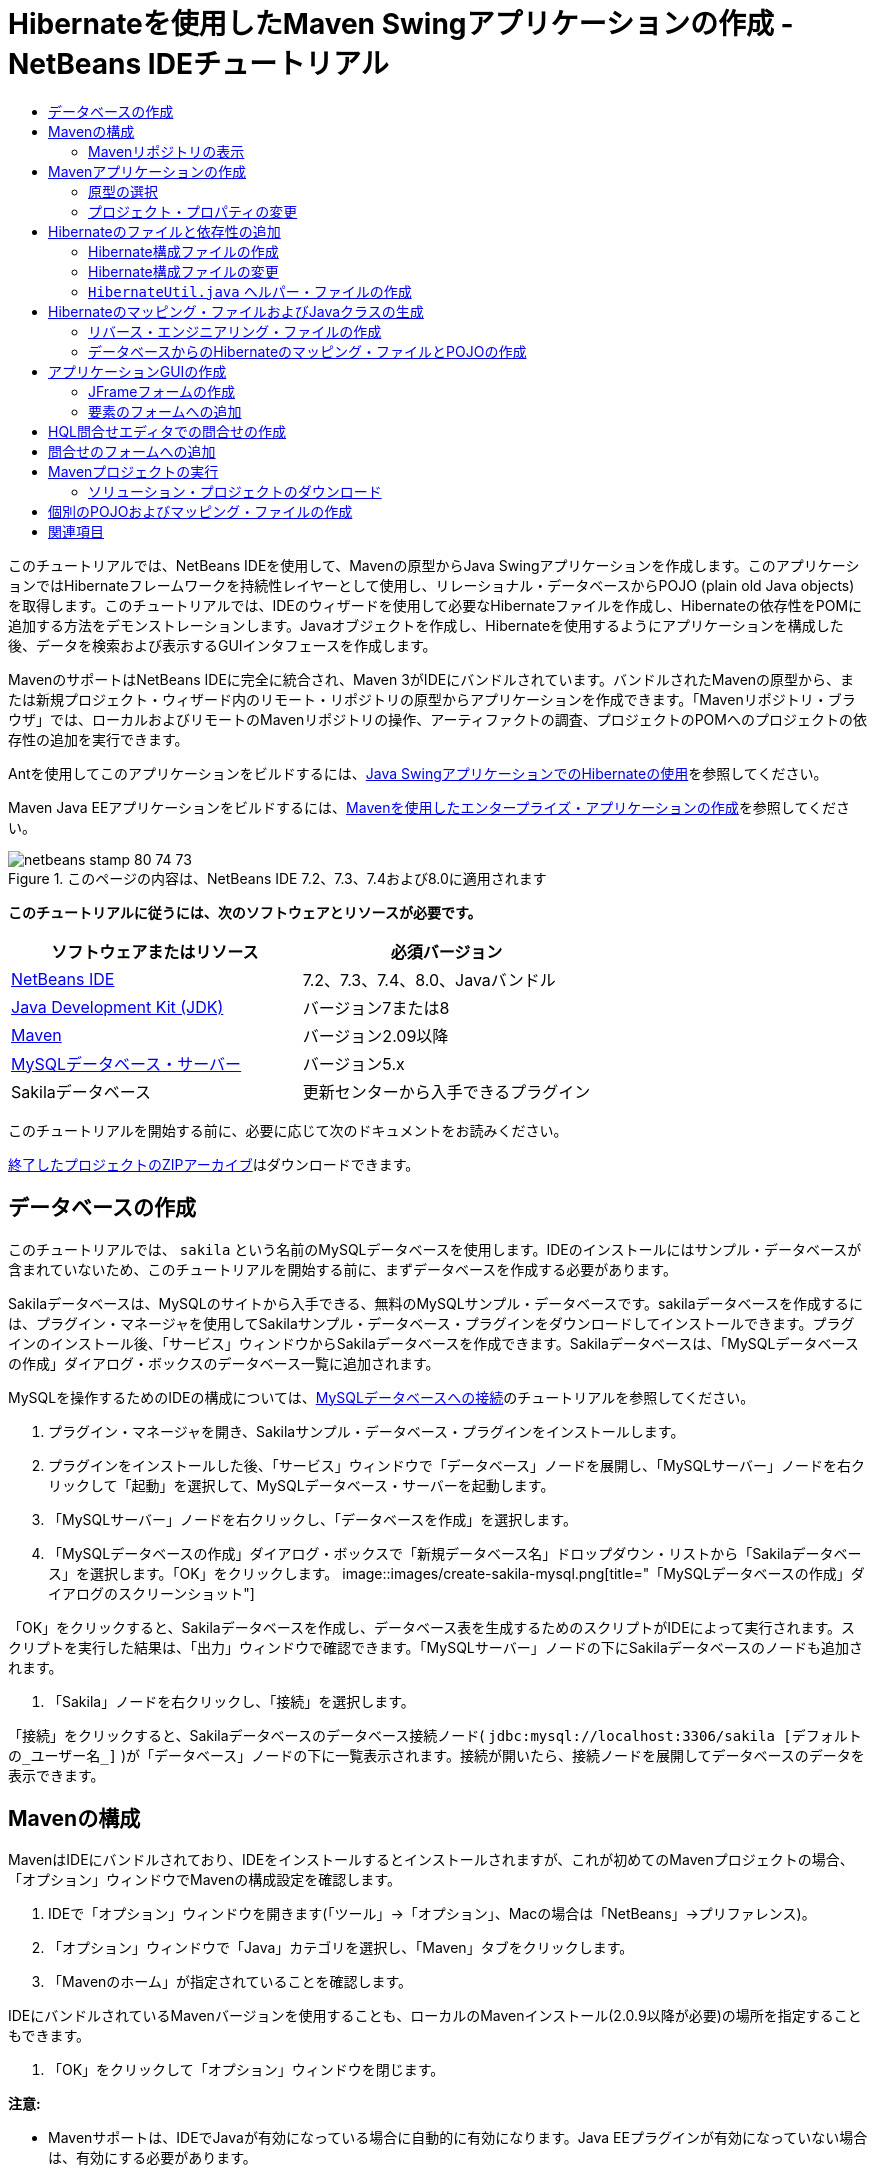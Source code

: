// 
//     Licensed to the Apache Software Foundation (ASF) under one
//     or more contributor license agreements.  See the NOTICE file
//     distributed with this work for additional information
//     regarding copyright ownership.  The ASF licenses this file
//     to you under the Apache License, Version 2.0 (the
//     "License"); you may not use this file except in compliance
//     with the License.  You may obtain a copy of the License at
// 
//       http://www.apache.org/licenses/LICENSE-2.0
// 
//     Unless required by applicable law or agreed to in writing,
//     software distributed under the License is distributed on an
//     "AS IS" BASIS, WITHOUT WARRANTIES OR CONDITIONS OF ANY
//     KIND, either express or implied.  See the License for the
//     specific language governing permissions and limitations
//     under the License.
//

= Hibernateを使用したMaven Swingアプリケーションの作成 - NetBeans IDEチュートリアル
:jbake-type: tutorial
:jbake-tags: tutorials 
:jbake-status: published
:syntax: true
:toc: left
:toc-title:
:description: Hibernateを使用したMaven Swingアプリケーションの作成 - NetBeans IDEチュートリアル - Apache NetBeans
:keywords: Apache NetBeans, Tutorials, Hibernateを使用したMaven Swingアプリケーションの作成 - NetBeans IDEチュートリアル

このチュートリアルでは、NetBeans IDEを使用して、Mavenの原型からJava Swingアプリケーションを作成します。このアプリケーションではHibernateフレームワークを持続性レイヤーとして使用し、リレーショナル・データベースからPOJO (plain old Java objects)を取得します。このチュートリアルでは、IDEのウィザードを使用して必要なHibernateファイルを作成し、Hibernateの依存性をPOMに追加する方法をデモンストレーションします。Javaオブジェクトを作成し、Hibernateを使用するようにアプリケーションを構成した後、データを検索および表示するGUIインタフェースを作成します。

MavenのサポートはNetBeans IDEに完全に統合され、Maven 3がIDEにバンドルされています。バンドルされたMavenの原型から、または新規プロジェクト・ウィザード内のリモート・リポジトリの原型からアプリケーションを作成できます。「Mavenリポジトリ・ブラウザ」では、ローカルおよびリモートのMavenリポジトリの操作、アーティファクトの調査、プロジェクトのPOMへのプロジェクトの依存性の追加を実行できます。

Antを使用してこのアプリケーションをビルドするには、link:hibernate-java-se.html[+Java SwingアプリケーションでのHibernateの使用+]を参照してください。

Maven Java EEアプリケーションをビルドするには、link:../javaee/maven-entapp.html[+Mavenを使用したエンタープライズ・アプリケーションの作成+]を参照してください。


image::images/netbeans-stamp-80-74-73.png[title="このページの内容は、NetBeans IDE 7.2、7.3、7.4および8.0に適用されます"]


*このチュートリアルに従うには、次のソフトウェアとリソースが必要です。*

|===
|ソフトウェアまたはリソース |必須バージョン 

|link:http://download.netbeans.org/[+NetBeans IDE+] |7.2、7.3、7.4、8.0、Javaバンドル 

|link:http://www.oracle.com/technetwork/java/javase/downloads/index.html[+Java Development Kit (JDK)+] |バージョン7または8 

|link:http://maven.apache.org/[+Maven+] |バージョン2.09以降 

|link:http://www.mysql.com/[+MySQLデータベース・サーバー+] |バージョン5.x 

|Sakilaデータベース |更新センターから入手できるプラグイン 
|===

このチュートリアルを開始する前に、必要に応じて次のドキュメントをお読みください。


link:https://netbeans.org/projects/samples/downloads/download/Samples/Java/DVDStoreAdmin-Maven.zip[+終了したプロジェクトのZIPアーカイブ+]はダウンロードできます。


== データベースの作成

このチュートリアルでは、 ``sakila`` という名前のMySQLデータベースを使用します。IDEのインストールにはサンプル・データベースが含まれていないため、このチュートリアルを開始する前に、まずデータベースを作成する必要があります。

Sakilaデータベースは、MySQLのサイトから入手できる、無料のMySQLサンプル・データベースです。sakilaデータベースを作成するには、プラグイン・マネージャを使用してSakilaサンプル・データベース・プラグインをダウンロードしてインストールできます。プラグインのインストール後、「サービス」ウィンドウからSakilaデータベースを作成できます。Sakilaデータベースは、「MySQLデータベースの作成」ダイアログ・ボックスのデータベース一覧に追加されます。

MySQLを操作するためのIDEの構成については、link:../ide/mysql.html[+MySQLデータベースへの接続+]のチュートリアルを参照してください。

1. プラグイン・マネージャを開き、Sakilaサンプル・データベース・プラグインをインストールします。
2. プラグインをインストールした後、「サービス」ウィンドウで「データベース」ノードを展開し、「MySQLサーバー」ノードを右クリックして「起動」を選択して、MySQLデータベース・サーバーを起動します。
3. 「MySQLサーバー」ノードを右クリックし、「データベースを作成」を選択します。
4. 「MySQLデータベースの作成」ダイアログ・ボックスで「新規データベース名」ドロップダウン・リストから「Sakilaデータベース」を選択します。「OK」をクリックします。
image::images/create-sakila-mysql.png[title="「MySQLデータベースの作成」ダイアログのスクリーンショット"]

「OK」をクリックすると、Sakilaデータベースを作成し、データベース表を生成するためのスクリプトがIDEによって実行されます。スクリプトを実行した結果は、「出力」ウィンドウで確認できます。「MySQLサーバー」ノードの下にSakilaデータベースのノードも追加されます。

5. 「Sakila」ノードを右クリックし、「接続」を選択します。

「接続」をクリックすると、Sakilaデータベースのデータベース接続ノード( ``jdbc:mysql://localhost:3306/sakila [デフォルトの_ユーザー名_]`` )が「データベース」ノードの下に一覧表示されます。接続が開いたら、接続ノードを展開してデータベースのデータを表示できます。


== Mavenの構成

MavenはIDEにバンドルされており、IDEをインストールするとインストールされますが、これが初めてのMavenプロジェクトの場合、「オプション」ウィンドウでMavenの構成設定を確認します。

1. IDEで「オプション」ウィンドウを開きます(「ツール」→「オプション」、Macの場合は「NetBeans」→プリファレンス)。
2. 「オプション」ウィンドウで「Java」カテゴリを選択し、「Maven」タブをクリックします。
3. 「Mavenのホーム」が指定されていることを確認します。

IDEにバンドルされているMavenバージョンを使用することも、ローカルのMavenインストール(2.0.9以降が必要)の場所を指定することもできます。

4. 「OK」をクリックして「オプション」ウィンドウを閉じます。

*注意:*

* Mavenサポートは、IDEでJavaが有効になっている場合に自動的に有効になります。Java EEプラグインが有効になっていない場合は、有効にする必要があります。
* NetBeans IDE 7.1およびIDEの以前のバージョンでは、「オプション」ウィンドウの「Maven」タブは「その他」カテゴリ内にあります。


=== Mavenリポジトリの表示

Mavenですべてのプロジェクトをビルドするために使用されるアーティファクトは、ローカルMavenリポジトリに格納されます。アーティファクトがプロジェクトの依存性として宣言されると、そのアーティファクトは登録されたリモート・リポジトリの1つからローカル・リポジトリにダウンロードされます。

デフォルトで、よく知られている索引付きのMavenリポジトリがいくつか登録され、リポジトリ・ブラウザに一覧表示されます。登録されたリポジトリには、プロジェクトのビルドに必要な、ほとんどの公開アーティファクトが含まれています。ほとんどの場合、プライベート・リポジトリにのみに存在するアーティファクトがプロジェクトで必要にならないかぎり、追加のリポジトリを登録する必要はありません。

ローカルおよびリモートのMavenリポジトリを調べて、「サービス」ウィンドウで更新の即時確認を実行できます。ローカル・リポジトリまたはリモート・リポジトリにあるアーティファクトは、プロジェクトの依存性として追加することができます。「サービス」ウィンドウで「ローカル」リポジトリ・ノードを展開すると、ローカルに存在するアーティファクトを表示できます。リモート・リポジトリ・ノードの下に一覧表示されているアーティファクトは、プロジェクトの依存性として追加することができますが、すべてのアーティファクトがローカルにあるわけではありません。これらはプロジェクトの依存性として宣言されたときのみ、ローカル・リポジトリに追加されます。

Mavenリポジトリを参照して更新するには:

1. 「ウィンドウ」>「サービス」を選択し、「サービス」ウィンドウを開きます。
2. 「サービス」ウィンドウで「Mavenリポジトリ」ノードを展開し、リポジトリを表示します。
3. リポジトリ・ノードを展開してアーティファクトを表示します。
4. リポジトリ・ノードを右クリックし、ポップアップ・メニューで「索引の更新」を選択して、リポジトリを更新します。
image::images/maven-repositories.png[title="「サービス」ウィンドウの「Mavenリポジトリ」"]

カーソルをアーティファクトの上に置くと、アーティファクトのコーディネートとともにツールチップが表示されます。アーティファクトのJARファイルをダブルクリックすると、アーティファクトについての追加詳細を表示できます。

アーティファクトを検索するには、「サービス」ウィンドウで「Mavenリポジトリ」ノードを右クリックし、「検索」を選択します。

IDEでのMavenのクラスパス依存性の管理、およびMavenリポジトリの操作の詳細は、link:http://wiki.netbeans.org/MavenBestPractices[+NetBeans IDEでのApache Mavenのベスト・プラクティス+]のlink:http://wiki.netbeans.org/MavenBestPractices#section-MavenBestPractices-DependencyManagement[+依存性管理+]の項を参照してください。

*NetBeans IDE 7.1、およびIDEの以前のバージョンに関するノート*

* Mavenリポジトリを表示するには、「ウィンドウ」>「その他」>「Mavenリポジトリ・ブラウザ」を選択します。
* 「Mavenリポジトリ・ブラウザ」のツールバーのボタンを使用して、索引を更新したり、アーティファクトを検索できます。


== Mavenアプリケーションの作成

このチュートリアルでは、DVDStoreAdminという名前の単純なJava Swingアプリケーション・プロジェクトを作成します。バンドルされたMavenの原型の1つからプロジェクトを作成し、デフォルトのプロジェクト設定を変更します。


=== 原型の選択

新規プロジェクト・ウィザードを使用すると、Maven原型からMavenプロジェクトを作成できます。IDEには、一般的なNetBeansプロジェクト・タイプ用のいくつかの原型が含まれていますが、ウィザードでリモート・リポジトリにある原型を検索して選択することもできます。

1. メイン・メニューから「ファイル」>「新規プロジェクト」([Ctrl]-[Shift]-[N]、Macの場合は[⌘]-[Shift]-[N])を選択して新規プロジェクト・ウィザードを開きます。
2. 「Maven」カテゴリから「Javaアプリケーション」を選択します。「次」をクリックします。
image::images/maven-project-wizard.png[title="新規プロジェクト・ウィザードでのMaven原型"]
3. プロジェクト名に「*DVDStoreAdmin*」と入力し、プロジェクトの場所を設定します。
4. デフォルトの「グループID」と「バージョン」を変更します(オプション)。

プロジェクトのビルド時に、ローカル・リポジトリのアーティファクトのコーディネートとして「グループID」と「バージョン」が使用されます。

5. 「終了」をクリックします。

「終了」をクリックすると、IDEがMavenプロジェクトを作成し、そのプロジェクトが「プロジェクト」ウィンドウで開きます。IDEでは、 ``com.mycompany.dvdstoreadmin`` パッケージに ``App.java`` クラスが自動的に作成されます。アプリケーションでは必要ないため、 ``App.java`` は削除してかまいません。

*注意:*初めてMavenプロジェクトを作成する場合は、いくつかの必要なプラグインとアーティファクトをローカル・リポジトリにダウンロードする必要があります。これにはある程度の時間がかかります。


=== プロジェクト・プロパティの変更

ウィザードを使用してMavenプロジェクトを作成する場合、デフォルトのプロジェクト・プロパティは原型に基づいています。場合によっては、システム要件やプロジェクト要件にあわせて、デフォルトのプロパティの変更が必要になることがあります。たとえば、このプロジェクトの場合は、プロジェクトで注釈が使用されるため、ソース・レベルが1.5以上に設定されていることを確認する必要があります。

1. プロジェクト・ノードを右クリックし、「プロパティ」を選択します。
2. 「プロパティ」ウィンドウで「ソース」カテゴリを選択します。
3. ドロップダウン・リストから選択されたソース/バイナリ形式が1.5以上であることを確認します。
4. 「エンコーディング」プロパティには、ドロップダウン・リストから「UTF-8」を選択します。「OK」をクリックします。


== Hibernateのファイルと依存性の追加

Hibernateに対するサポートを追加するには、必要なアーティファクトをPOMで依存性として宣言することで、Hibernateライブラリを使用可能にする必要があります。IDEには、プロジェクトに必要なHibernateファイルの作成に役立つウィザードが複数用意されています。IDEのウィザードを使用し、Hibernate構成ファイルとユーティリティ・ヘルパー・クラスを作成できます。ウィザードを使用してHibernate構成ファイルを作成すると、IDEによって自動的にPOMが更新され、Hibernateの依存性がプロジェクトに追加されます。

プロジェクトへの依存性の追加は、「プロジェクト」ウィンドウで行うか、または ``pom.xml`` を直接編集して行います。「プロジェクト」ウィンドウで依存性を追加するには、「プロジェクト」ウィンドウの「依存性」ノードを右クリックし、ポップアップ・メニューから「依存性の追加」を選択して「依存性の追加」ダイアログ・ボックスを開きます。依存性を追加すると、IDEによってPOMが更新され、まだローカルにない必須のアーティファクトがローカル・リポジトリにダウンロードされます。

 ``pom.xml`` を直接編集するには、「プロジェクト」ウィンドウで「プロジェクト・ファイル」ノードを展開し、 ``pom.xml`` をダブルクリックしてファイルを開きます。


=== Hibernate構成ファイルの作成

Hibernate構成ファイル( ``hibernate.cfg.xml`` )には、データベース接続、リソース・マッピング、およびその他の接続プロパティに関する情報が格納されます。ウィザードを使用してHibernate構成ファイルを作成する場合、IDEに登録されているデータベース接続のリストからデータベース接続を指定します。構成ファイルを生成すると、IDEでは接続の詳細および選択したデータベース接続に基づくダイアレクト情報が自動的に追加されます。さらに、必須のHibernate依存性を追加するようにPOMが自動的に変更されます。構成ファイルの作成後、ファイルはマルチビュー・エディタを使用して編集するか、またはXMLエディタで直接XMLを編集できます。

1. 「サービス」ウィンドウでSakilaデータベース接続を右クリックし、「接続」を選択します。
2. 「プロジェクト」ウィンドウで「ソース・パッケージ」ノードを右クリックし、「新規」>「その他」を選択して新規ファイル・ウィザードを開きます。
3. 「Hibernate」カテゴリから「Hibernate構成ウィザード」を選択します。「次」をクリックします。
4. デフォルトのファイル名( ``hibernate.cfg`` )をそのまま使用します。
5. 「参照」をクリックし、「場所」として ``src/main/resources`` ディレクトリを指定します(まだ指定されていない場合)。「次」をクリックします。
6. Sakila接続を「データベース接続」ドロップダウン・リストから選択します。「終了」をクリックします。
image::images/hib-config.png[title="データベース接続を選択するダイアログ"]

「終了」をクリックすると、エディタに ``hibernate.cfg.xml`` が表示されます。構成ファイルには、単一のデータベースに関する情報が含まれます。

「プロジェクト」ウィンドウで「依存性」ノードを展開すると、必要なHibernateアーティファクトがIDEによって追加されたことがわかります。IDEによって、プロジェクトをコンパイルするために必要な直接および推移的な依存性が、「依存性」ノードの下にすべて一覧表示されます。直接依存性であるアーティファクト(プロジェクトのPOMで指定された依存性)は、色付きのJARアイコンで示されます。アーティファクトが推移的な依存性(1つまたは複数の直接依存性の依存性であるアーティファクト)の場合は灰色で表示されます。

image::images/maven-project-libs.png[title="「プロジェクト」ウィンドウ内の「ライブラリ」ノードの下にある依存性"]

JARを右クリックし、「アーティファクトの詳細を表示」を選択すると、アーティファクトの詳細を確認できます。Artifact Viewerには、選択されたアーティファクトに関する詳細情報を示すタブが含まれています。たとえば、「基本」タブは、アーティファクトのコーディネートと使用可能なバージョンに関する詳細を示します。「グラフ」タブは、選択したアーティファクトの依存性を視覚的に表現します。

image::images/maven-artifacts-viewer.png[title="依存性を示す「グラフ」タブまたはアーティファクト・ビューア"]

「グラフ」タブを使用して、依存性間のバージョンの競合を検出し、解決することもできます。


=== Hibernate構成ファイルの変更

この課題では、 ``hibernate.cfg.xml`` で指定されたデフォルト・プロパティを、SQL文のデバッグ・ロギングが有効になるように編集します。この課題はオプションです。

1. 「デザイン」タブで ``hibernate.cfg.xml`` を開きます。このファイルを開くには、「プロジェクト」ウィンドウでプロジェクトの「構成ファイル」ノードを展開し、 ``hibernate.cfg.xml`` をダブルクリックします。
2. 「オプションのプロパティ」の下の「構成プロパティ」ノードを展開します。
3. 「追加」をクリックして「Hibernateのプロパティの追加」ダイアログ・ボックスを開きます。
4. このダイアログ・ボックスで、「 ``hibernate.show_sql`` 」プロパティを選択し、値を「 ``true`` 」に設定します。「OK」をクリックします。これにより、SQL文のデバッグ・ロギングが有効になります。
image::images/add-property-showsql.png[title="hibernate.show_sqlプロパティの設定値が表示された「Hibernateのプロパティの追加」ダイアログ・ボックス"]
5. 「その他のプロパティ」ノードの下にある「追加」をクリックし、「プロパティ名」ドロップダウン・リストで「 ``hibernate.query.factory_class`` 」を選択します。
6. テキスト・フィールドに*org.hibernate.hql.internal.classic.ClassicQueryTranslatorFactory*を入力します。「OK」をクリックします。

*注意:*ドロップダウン・リストから値を選択しないでください。

image::images/add-property-factoryclass-4.png[title="hibernate.query.factory_classプロパティの設定値が表示された「Hibernateのプロパティの追加」ダイアログ・ボックス"]

エディタの「XML」タブをクリックすると、ファイルがXMLビューに表示されます。ファイルの内容は次のようになります。


[source,xml]
----

<hibernate-configuration>
    <session-factory name="session1">
        <property name="hibernate.dialect">org.hibernate.dialect.MySQLDialect</property>
        <property name="hibernate.connection.driver_class">com.mysql.jdbc.Driver</property>
        <property name="hibernate.connection.url">jdbc:mysql://localhost:3306/sakila</property>
        <property name="hibernate.connection.username">root</property>
        <property name="hibernate.connection.password">######</property>
        <property name="hibernate.show_sql">true</property>
        <property name="hibernate.query.factory_class">org.hibernate.hql.internal.classic.ClassicQueryTranslatorFactory</property>
    </session-factory>
</hibernate-configuration>
----
7. 変更内容をファイルに保存します。

プロジェクトを実行すると、IDEの出力ウィンドウにSQL問合せが表示されます。


===  ``HibernateUtil.java`` ヘルパー・ファイルの作成

Hibernateを使用するには、起動を処理し、Hibernateの ``SessionFactory`` にアクセスしてセッション・オブジェクトを取得するヘルパー・クラスを作成する必要があります。このクラスは、Hibernateの ``configure()`` メソッドをコールし、 ``hibernate.cfg.xml`` 構成ファイルをロードし、次に ``SessionFactory`` をビルドしてセッション・オブジェクトを取得します。

この項では、新規ファイル・ウィザードを使用してヘルパー・クラスである ``HibernateUtil.java`` を作成します。

1. 「ソース・パッケージ」ノードを右クリックし、「新規」>「その他」を選択して新規ファイル・ウィザードを開きます。
2. 「カテゴリ」の一覧から「Hibernate」を選択し、「ファイル・タイプ」の一覧から「HibernateUtil.java」を選択します。「次」をクリックします。
3. クラス名として「*HibernateUtil*」を入力し、パッケージ名として「*sakila.util*」を入力します。「終了」をクリックします。
image::images/maven-hibutil-wizard.png[title="Hibernate Utilウィザード"]

「終了」をクリックすると、 ``HibernateUtil.java`` がエディタに表示されます。このファイルは、編集する必要がないため閉じてかまいません。


== Hibernateのマッピング・ファイルおよびJavaクラスの生成

このチュートリアルでは、POJO (Plain Old Java Object)である ``Actor.java`` を使用してデータベース内のACTOR表のデータを表示します。このクラスは、表内の列のフィールドを指定し、データを取得および書込みするための単純な取得メソッドおよび設定メソッドを使用します。 ``Actor.java`` をACTOR表にマップするには、Hibernateのマッピング・ファイルを使用するか、クラスの注釈を使用します。

リバース・エンジニアリング・ウィザード、およびデータベースからのHibernateのマッピング・ファイルとPOJOウィザードを使用して、選択するデータベース表に基づいて複数のPOJOとマッピング・ファイルを作成できます。かわりに、IDEのウィザードを使用して個別のPOJOとマッピング・ファイルを最初から作成することもできます。

*注意:*複数の表に対するファイルを作成する場合は、このウィザードを使用すると便利です。このチュートリアルでは、POJOを1つとマッピング・ファイルを1つのみ作成する必要があるため、ファイルを個々に作成する方法が簡単です。<<10,POJOとマッピング・ファイルを個別に作成する>>手順については、このチュートリアルの最後に紹介します。


=== リバース・エンジニアリング・ファイルの作成

データベースからのPOJOおよびマッピング・ファイル・ウィザードを使用するには、まず、 ``hibernate.cfg.xml`` を作成した ``src/main/resources`` ディレクトリに ``reveng.xml`` リバース・エンジニアリング・ファイルを作成する必要があります。

1. 「ソース・パッケージ」ノードを右クリックし、「新規」>「その他」を選択して新規ファイル・ウィザードを開きます。
2. 「カテゴリ」の一覧から「Hibernate」を選択し、「ファイル・タイプ」の一覧から「Hibernateリバース・エンジニアリング・ウィザード」を選択します。「次」をクリックします。
3. ファイル名に「*hibernate.reveng*」と入力します。
4. 場所として* ``src/main/resources`` *を指定します。「次」をクリックします。
5. 「使用可能な表」ペインで*actor*を選択し、「追加」をクリックします。「終了」をクリックします。

このウィザードにより ``hibernate.reveng.xml`` リバース・エンジニアリング・ファイルが生成されます。リバース・エンジニアリング・ファイルは、編集する必要がないため閉じてかまいません。

*注意:*このプロジェクトには、MySQLコネクタjarライブラリ(たとえば、 ``mysql-connector-jar-5.1.13.jar`` )が必要です。「依存性」ノードの下にプロジェクトの依存性として適切なJARが一覧表示されていない場合は、「依存性」ノードを右クリックし、「依存性の追加」を選択することによって依存性を追加できます。


=== データベースからのHibernateのマッピング・ファイルとPOJOの作成

データベースからのHibernateのマッピング・ファイルとPOJOウィザードでデータベース内の表に基づいてファイルを生成します。ウィザードを使用すると、IDEにより、 ``hibernate.reveng.xml`` で指定されたデータベース表に基づいてPOJOとマッピング・ファイルが生成され、マッピング・エントリが ``hibernate.cfg.xml`` に追加されます。ウィザードを使用する場合、たとえばPOJOのみにするなど、IDEで生成するファイルを選択でき、また、たとえばEJB 3注釈を使用するコードの生成するなど、コード生成オプションを選択できます。

1. 「プロジェクト」ウィンドウで「ソース・パッケージ」ノードを右クリックし、「新規」>「その他」を選択して新規ファイル・ウィザードを開きます。
2. 「データベースからのHibernateのマッピング・ファイルとPOJO」を「Hibernate」カテゴリから選択します。「次」をクリックします。
3. 選択されていない場合、 ``hibernate.cfg.xml`` を「Hibernate構成ファイル」ドロップダウン・リストから選択します。
4. 選択されていない場合、 ``hibernate.reveng.xml`` を「Hibernateリバース・エンジニアリング・ファイル」ドロップダウン・リストから選択します。
5. 「*ドメイン・コード*」および「*Hibernate XMLのマッピング*」オプションが選択されていることを確認します。
6. パッケージ名に「*sakila.entity*」と入力します。「終了」をクリックします。
image::images/mapping-pojos-wizard.png[title="「Hibernateのマッピング・ファイルとPOJOの生成」ウィザード"]

「終了」をクリックすると、IDEでPOJOの ``Actor.java`` がすべての必須フィールドともに ``src/main/java/sakila/entity`` ディレクトリに生成されます。また、Hibernateマッピング・ファイルも ``src/main/resources/sakila/entity`` ディレクトリに作成され、マッピング・エントリが ``hibernate.cfg.xml`` に追加されます。

これで、POJOと必要なHibernate関連ファイルが準備できたので、アプリケーションの単純なJava GUIフロント・エンドを作成できます。また、データベースを問い合せてデータを取得するHQL問合せを作成し、追加できます。また、このプロセスで、HQLエディタを使用して問合せをビルドおよびテストします。


== アプリケーションGUIの作成

この課題では、データを入力および表示するためのフィールドを含む、単純なJFrameフォームを作成します。また、データを取得するためのデータベース問合せをトリガーするボタンを追加します。

GUIビルダーを使用したフォームの作成に慣れていない場合は、link:gui-functionality.html[+GUIビルドの概要+]のチュートリアルを見直すことをお薦めします。


=== JFrameフォームの作成

1. 「プロジェクト」ウィンドウでプロジェクト・ノードを右クリックし、「新規」>「その他」を選択して新規ファイル・ウィザードを開きます。
2. JFrameフォームを「Swing GUIフォーム」カテゴリから選択します。「次」をクリックします。
3. クラス名に「*DVDStoreAdmin*」と入力し、パッケージ名に「*sakila.ui*」と入力します。「終了」をクリックします。

「終了」をクリックすると、IDEでクラスが作成され、JFrameフォームがエディタの「デザイン」ビューに開きます。


=== 要素のフォームへの追加

次に、UI要素をフォームに追加する必要があります。エディタの「デザイン」ビューにフォームが表示されると、IDEの右側に「パレット」が表示されます。要素をフォームに追加するには、要素をパレットからフォーム領域にドラッグします。要素をフォームに追加した後、その要素の「変数名」プロパティのデフォルト値を変更する必要があります。

1. 「ラベル」要素をパレットからドラッグし、テキストを「*俳優のプロ・フィール*」に変更します。
2. 「ラベル」要素をパレットからドラッグし、「*名*」のテキストを変更します。
3. 「テキスト・フィールド」要素を「名」ラベルの隣にドラッグし、デフォルトのテキストを削除します。

デフォルトのテキストを削除すると、テキスト・フィールドが縮小されます。テキスト・フィールドは、フォーム要素の位置を調整するために、後でサイズ変更できます。

4. 「ラベル」要素をパレットからドラッグし、「*姓*」のテキストを変更します。
5. 「テキスト・フィールド」要素を「姓」ラベルの隣にドラッグし、デフォルトのテキストを削除します。
6. 「ボタン」要素をパレットからドラッグし、テキストを「*問合せ*」に変更します。
7. 「表」要素をパレットからフォームにドラッグします。
8. 次のUI要素の「変数名」の値を、次の表の値に従って変更します。

要素の「変数名」の値は、その要素を「デザイン」ビューの中で右クリックし、「変数名を変更」を選択することで変更できます。または、「変数名」を「インスペクタ」ウィンドウで直接変更することもできます。

「変数名」値を「ラベル」要素に割り当てる必要はありません。

|===
|要素 |変数名 

|「名」テキスト・フィールド | ``firstNameTextField``  

|「姓」テキスト・フィールド | ``lastNameTextField``  

|「問合せ」ボタン | ``queryButton``  

|表 | ``resultTable``  
|===
9. テキスト・フィールドのサイズを変更し、フォーム要素の位置揃えを行います。

テキスト・フィールドの「水平方向にサイズ変更可能」プロパティを有効にして、要素間のスペースを維持したまま、テキスト・フィールドをウィンドウにあわせてサイズ変更することができます。

10. 変更を保存します。

デザイン・ビューのフォームは、次のイメージのような外観になります。

image::images/hib-jframe-form.png[title="エディタの「デザイン」ビューのGUIフォーム"]

これで、フォーム要素にイベントを割り当てるためのコードを作成するフォームが準備できました。次の課題では、Hibernate問合せ言語に基づいて、データを取得する問合せを構築します。問合せの構築後、「問合せ」ボタンを押したときに適切な問合せを呼び出すメソッドをフォームに追加します。


== HQL問合せエディタでの問合せの作成

IDEで、HQL問合せエディタを使用してHibernate問合せ言語(HQL)に基づく問合せを構築およびテストできます。問合せを入力すると、それに相当する(変換された) SQL問合せがエディタに表示されます。ツールバーの「HQL問合せの実行」ボタンをクリックすると、IDEが問合せを実行し、エディタ下部に結果が表示されます。

この課題では、HQLエディタを使用して、姓または名の一致に基づいて俳優の詳細リストを取得する、単純なHQL問合せを構築します。問合せをクラスに追加する前に、HQL問合せエディタを使用して、接続が正しく動作し、問合せで目的の結果が生成されることをテストします。この問合せを実行するには、まずアプリケーションをコンパイルする必要があります。

1. プロジェクト・ノードを右クリックし、「ビルド」を選択します。

「ビルド」をクリックすると、IDEによって、必要なアーティファクトがローカルMavenリポジトリにダウンロードされます。

2. 「プロジェクト」ウィンドウの「その他のソース」ノードの下にある、 ``<デフォルト・パッケージ>`` ソース・パッケージ・ノードを展開します。
3. 「 ``hibernate.cfg.xml`` 」を右クリックし、「HQL問合せの実行」を選択してHQL問合せエディタを開きます。
4. HQL問合せエディタに「 ``from Actor`` 」と入力して、接続をテストします。ツールバーの「HQL問合せの実行」ボタン(image::images/run_hql_query_16.png[title="「HQL問合せの実行」ボタン"])をクリックします。

「HQL問合せの実行」をクリックすると、問合せ結果がHQL問合せエディタの下のペインに表示されるはずです。

image::images/hib-query-hqlresults.png[title="HQL問合せ結果が表示されたHQL問合せエディタ"]
5. 検索文字列が「PE」の場合、次の問合せをHQL問合せエディタに入力して「HQL問合せの実行」をクリックし、問合せ結果を確認します。

[source,java]
----

from Actor a where a.firstName like 'PE%'
----

問合せによって名前が「PE」で始まる俳優の詳細リストが返されます。

結果の上にある「SQL」ボタンをクリックすると、次のようなSQL問合せが表示されるはずです。


[source,java]
----

select actor0_.actor_id as col_0_0_ from sakila.actor actor0_ where (actor0_.first_name like 'PE%' )
----
6. 新しいHQL問合せエディタのタブを開き、次の問合せをエディタ・ペインに入力します。「HQL問合せの実行」をクリックします。

[source,java]
----

from Actor a where a.lastName like 'MO%'
----

問合せによって姓が「MO」で始まる俳優の詳細リストが返されます。

問合せをテストすると、その問合せが目的の結果を返すことがわかります。次の手順では、フォームで「問合せ」ボタンをクリックすると適切な問合せが呼び出されるように、問合せをアプリケーションに実装します。


== 問合せのフォームへの追加

 ``DVDStoreAdmin.java`` を変更して、問合せ文字列を追加し、入力変数を組み込む問合せを構築して呼び出すメソッドを作成する必要があります。また、ボタン・イベント・ハンドラを変更して、正しい問合せを呼び出し、問合せ結果を表に表示するメソッドを追加する必要があります。

1.  ``DVDStoreAdmin.java`` を開き、「ソース」タブをクリックします。
2. このクラスに、次の問合せ文字列(太字部分)を追加します。

[source,java]
----

public DVDStoreAdmin() {
    initComponents();
}

*private static String QUERY_BASED_ON_FIRST_NAME="from Actor a where a.firstName like '";
private static String QUERY_BASED_ON_LAST_NAME="from Actor a where a.lastName like '";*
----

問合せをHQL問合せエディタのタブからファイルにコピーし、コードを変更できます。

3. 次のメソッドを追加し、ユーザー入力文字列に基づく問合せを作成します。

[source,java]
----

private void runQueryBasedOnFirstName() {
    executeHQLQuery(QUERY_BASED_ON_FIRST_NAME + firstNameTextField.getText() + "%'");
}
    
private void runQueryBasedOnLastName() {
    executeHQLQuery(QUERY_BASED_ON_LAST_NAME + lastNameTextField.getText() + "%'");
}
----

このメソッドは、 ``executeHQLQuery()`` というメソッドをコールし、問合せ文字列をユーザーが入力した検索文字列と組み合せて問合せを作成します。

4.  ``executeHQLQuery()`` メソッドを追加します。

[source,java]
----

private void executeHQLQuery(String hql) {
    try {
        Session session = HibernateUtil.getSessionFactory().openSession();
        session.beginTransaction();
        Query q = session.createQuery(hql);
        List resultList = q.list();
        displayResult(resultList);
        session.getTransaction().commit();
    } catch (HibernateException he) {
        he.printStackTrace();
    }
}
----

 ``executeHQLQuery()`` メソッドは、Hibernateをコールして、選択した問合せを実行します。このメソッドは、 ``HibernateUtil.java`` ユーティリティ・クラスを使用してHibernateセッションを取得します。

5. Hibernateライブラリ( ``org.hibernate.Query`` 、 ``org.hibernate.Session`` )と ``java.util.List`` に対するインポート文を追加するように、インポートを修正します。
6. デザイン・ビューに切り替えて「問合せ」ボタンをダブルクリックすることで、「問合せ」ボタン・イベント・ハンドラを作成します。

IDEで ``queryButtonActionPerformed`` メソッドが作成され、このメソッドがソース・ビューに表示されます。

7. ユーザーがボタンをクリックすると問合せが実行されるように、ソース・ビューの ``queryButtonActionPerformed`` メソッドに次のコードを追加して変更します。

[source,java]
----

private void queryButtonActionPerformed(java.awt.event.ActionEvent evt) {
    *if(!firstNameTextField.getText().trim().equals("")) {
        runQueryBasedOnFirstName();
    } else if(!lastNameTextField.getText().trim().equals("")) {
        runQueryBasedOnLastName();
    }*
}
----
8. 次のメソッドを追加し、結果がJTableに表示されるようにします。

[source,java]
----

private void displayResult(List resultList) {
    Vector<String> tableHeaders = new Vector<String>();
    Vector tableData = new Vector();
    tableHeaders.add("ActorId"); 
    tableHeaders.add("FirstName");
    tableHeaders.add("LastName");
    tableHeaders.add("LastUpdated");

    for(Object o : resultList) {
        Actor actor = (Actor)o;
        Vector<Object> oneRow = new Vector<Object>();
        oneRow.add(actor.getActorId());
        oneRow.add(actor.getFirstName());
        oneRow.add(actor.getLastName());
        oneRow.add(actor.getLastUpdate());
        tableData.add(oneRow);
    }
    resultTable.setModel(new DefaultTableModel(tableData, tableHeaders));
}
----
9.  ``java.util.Vector`` を追加するようにインポートを修正し([Ctrl]-[Shift]-[I])、変更内容を保存します。

フォームの保存後、プロジェクトを実行できます。


== Mavenプロジェクトの実行

これでコーディングが終了したので、プロジェクトをビルドしてアプリケーションを起動できます。IDEでMavenプロジェクトをビルドすると、MavenはプロジェクトのPOMを読み取ってプロジェクトの依存性を特定します。依存性として指定されたすべてのアーティファクトは、プロジェクトをビルドするために、ローカルMavenリポジトリ内にある必要があります。必須のアーティファクトがローカル・リポジトリにない場合、Mavenは、プロジェクトをビルドおよび実行する前に、アーティファクトをリモート・リポジトリからチェックアウトします。プロジェクトのビルド後、Mavenは結果のバイナリをアーティファクトとしてローカル・リポジトリにインストールします。

*注意:*

* プロジェクトを初めてビルドおよび実行する際に、IDEで任意のプロジェクトの依存性をチェックアウトする必要がある場合は、時間がかかることがあります。それ以降のビルドは、より高速に処理されます。
* このアプリケーションを実行するには、メイン・クラスを指定する必要があります。

このアプリケーションをコンパイルして起動するには、次のタスクを実行します。

1. 「プロジェクト」ウィンドウでプロジェクトのノードを右クリックし、「プロパティ」を選択します。
2. 「プロジェクト・プロパティ」ダイアログ・ボックスで「実行」カテゴリを選択します。
3. 「メイン・クラス」に「*sakila.ui.DVDStoreAdmin*」と入力します。「OK」をクリックします。

または、「参照」ボタンをクリックし、ダイアログ・ボックスでメイン・クラスを選択できます。

image::images/browse-main-class.png[title="「メイン・クラスの参照」ダイアログでのメイン・クラスの設定"]
4. メイン・ツールバーの「プロジェクトの実行」をクリックし、アプリケーションを起動します。

IDEのMavenプロジェクトで「実行」アクションを呼び出すと、IDEは「実行」アクションに関連付けられたMavenゴールを実行します。IDEには、プロジェクトのパッケージに応じてIDEのアクションにバインドされたデフォルトのゴールがあります。プロジェクトの「プロパティ」ウィンドウの「アクション」ペインで、「実行」アクションにバインドされたゴールを表示できます。

image::images/maven-projectproperties.png[title="DVDStoreAdminプロジェクトの「プロパティ」ウィンドウの「アクション」ペイン"]

アクションに対するゴールのバインディングは、プロジェクトの「プロパティ」ウィンドウにある「アクション」ペインでカスタマイズできます。

アプリケーションを起動すると、GUIフォームが表示されます。検索文字列を「名」または「姓」テキスト・フィールドに入力し、「問合せ」をクリックして俳優を検索し、詳細を確認します。

image::images/application-run.png[title="結果が表示されたDVDStoreAdminアプリケーション"]

IDEの「出力」ウィンドウを見ると、表示された結果を取得したSQL問合せを確認できます。


=== ソリューション・プロジェクトのダウンロード

次の方法で、このチュートリアルにソリューションをプロジェクトとしてダウンロードできます。

* link:https://netbeans.org/projects/samples/downloads/download/Samples/Java/DVDStoreAdmin-Maven.zip[+終了したプロジェクトのZIPアーカイブ+]をダウンロードします。
* 次の手順を実行して、プロジェクト・ソースをNetBeansのサンプルからチェックアウトします。
1. メイン・メニューから「チーム」>「Subversion」>「チェックアウト」を選択します。
2. 「チェックアウト」ダイアログ・ボックスで次のリポジトリURLを入力します。
 ``https://svn.netbeans.org/svn/samples~samples-source-code`` 
「次」をクリックします。
3. 「参照」をクリックして「リポジトリ・フォルダを参照」ダイアログ・ボックスを開きます。
4. ルート・ノードを展開し、*samples/java/DVDStoreAdmin-Maven*を選択します。「OK」をクリックします。
5. ソースのローカル・フォルダを指定します(ローカル・フォルダは空である必要があります)。
6. 「終了」をクリックします。

「終了」をクリックすると、IDEではローカル・フォルダがSubversionリポジトリとして初期化され、プロジェクト・ソースがチェックアウトされます。

7. チェックアウトが完了するときに表示されるダイアログで、「プロジェクトを開く」をクリックします。

*注意:*

* Kenaiからソースをチェックアウトする手順は、NetBeans IDE 6.7および6.8にのみ適用されます。
* Kenaiからソースをチェックアウトするには、Subversionクライアントが必要です。Subversionのインストールの詳細は、link:../ide/subversion.html[+NetBeans IDEでのSubversionガイド+]のlink:../ide/subversion.html#settingUp[+Subversionの設定+]の項を参照してください。


== 個別のPOJOおよびマッピング・ファイルの作成

POJOは単純なJavaクラスのため、新規Javaクラス・ウィザードを使用してクラスを作成し、そのクラスをソース・エディタで編集して、必要なフィールド、取得メソッドおよび設定メソッドを追加できます。POJOの作成後、ウィザードを使用してHibernateマッピング・ファイルを作成し、そのクラスを表にマップしてマッピング情報を ``hibernate.cfg.xml`` に追加します。マッピング・ファイルを最初から作成する場合、XMLエディタでフィールドを列にマップする必要があります。

*注意:*この課題はオプションで、「データベースからのHibernateのマッピング・ファイルとPOJO」ウィザードを使用して作成したPOJOおよびマッピング・ファイルの作成方法を説明します。

1. 「プロジェクト」ウィンドウの「ソース・パッケージ」ノードを右クリックし、「新規」>「Javaクラス」を選択して新規Javaクラス・ウィザードを開きます。
2. このウィザードで、クラス名に「*Actor*」と入力し、パッケージに「*sakila.entity*」と入力します。「終了」をクリックします。
3. 次の太字で表示されている変更をクラスに加え、シリアライズ可能なインタフェースを実装して、表の列のフィールドを追加します。

[source,java]
----

public class Actor *implements Serializable* {
    *private Short actorId;
    private String firstName;
    private String lastName;
    private Date lastUpdate;*
}
----
4. フィールドに対する取得メソッドと設定メソッドは、挿入カーソルをソース・エディタに置き、[Alt]-[Insert]を押して「取得メソッドおよび設定メソッド」を選択することで生成します。
5. 「取得メソッドおよび設定メソッドの生成」ダイアログ・ボックスですべてのフィールドを選択し、「生成」をクリックします。
image::images/getters-setters.png[title="「取得メソッドおよび設定メソッドの生成」ダイアログ・ボックス"]

「取得メソッドおよび設定メソッドの生成」ダイアログ・ボックスでは、キーボードの[↑]を使用して、選択した項目を「Actor」ノードまで移動してから、[Space]バーを押してActor内のすべてのフィールドを選択できます。

6. インポートを修正して変更内容を保存します。

表のためのPOJOの作成後、 ``Actor.java`` のHibernateマッピング・ファイルを作成します。

1. 「プロジェクト」ウィンドウで「 ``sakila.entity`` 」ノードを右クリックし、「新規」>「その他」を選択して新規ファイル・ウィザードを開きます。
2. 「Hibernate」カテゴリの「Hibernateマッピング・ウィザード」を選択します。「次」をクリックします。
3. 「ファイル名」に「*Actor.hbm*」と入力し、「フォルダ」を*src/main/resources/sakila/entity*に設定します。「次」をクリックします。
4. 「マップするクラス」に「*sakila.entity.Actor*」と入力します。
5. 選択されていない場合、*actor*を「データベース表」ドロップダウン・リストから選択します。「終了」をクリックします。
image::images/mapping-wizard.png[title="「Hibernateのマッピング・ファイルの生成」ウィザード"]

「終了」をクリックすると、 ``Actor.hbm.xml``  Hibernateのマッピング・ファイルがソース・エディタで開きます。また、IDEでマッピング・リソースに対するエントリが ``hibernate.cfg.xml`` に自動的に追加されます。このエントリの詳細は、 ``hibernate.cfg.xml`` のデザイン・ビューで「マッピング」ノードを展開するか、またはXMLビューで表示できます。XMLビューの ``mapping`` エントリは、次のようになります。


[source,xml]
----

        <mapping resource="sakila/entity/Actor.hbm.xml"/>
    </session-factory>
</hibernate-configuration>
----
6. 次の太字部分の変更を ``Actor.hbm.xml`` に加えて、 ``Actor.java`` のフィールドをACTOR表の列にマップします。

[source,xml]
----

<hibernate-mapping>
  <class name="sakila.entity.Actor" *table="actor">
    <id name="actorId" type="java.lang.Short">
      <column name="actor_id"/>
      <generator class="identity"/>
    </id>
    <property name="firstName" type="string">
      <column length="45" name="first_name" not-null="true"/>
    </property>
    <property name="lastName" type="string">
      <column length="45" name="last_name" not-null="true"/>
    </property>
    <property name="lastUpdate" type="timestamp">
      <column length="19" name="last_update" not-null="true"/>
    </property>
  </class>*
</hibernate-mapping>
----

エディタでコード補完を使用すると、マッピング・ファイルの変更時に値を補完できます。

*注意:* デフォルトでは、生成される ``class`` 要素には終了タグがあります。開始と終了の ``class`` 要素タグの間にプロパティ要素を追加する必要があるため、次の変更(太字で表示)を加えます。変更後、 ``class`` タグの間でコード補完を使用できます。


[source,xml]
----

<hibernate-mapping>
  <class name="sakila.entity.Actor" *table="actor">
  </class>*
</hibernate-mapping>
----
7. ツールバーの「XMLの検証」ボタンをクリックし、変更内容を保存します。

POJOとHibernateのマッピング・ファイルを個別に作成すると、アプリケーションをさらにカスタマイズするときに役立つ場合があります。

link:/about/contact_form.html?to=3&subject=Feedback:%20Creating%20a%20Maven%20Project[+このチュートリアルに関するご意見をお寄せください+]



== 関連項目

Swing GUIアプリケーションの作成に関する追加情報は、次のチュートリアルを参照してください。

* link:quickstart-gui.html[+NetBeans IDEでのSwing GUIのデザイン+]
* link:gui-functionality.html[+GUIビルドの概要+]
* link:../../trails/matisse.html[+Java GUIアプリケーションの学習+]
